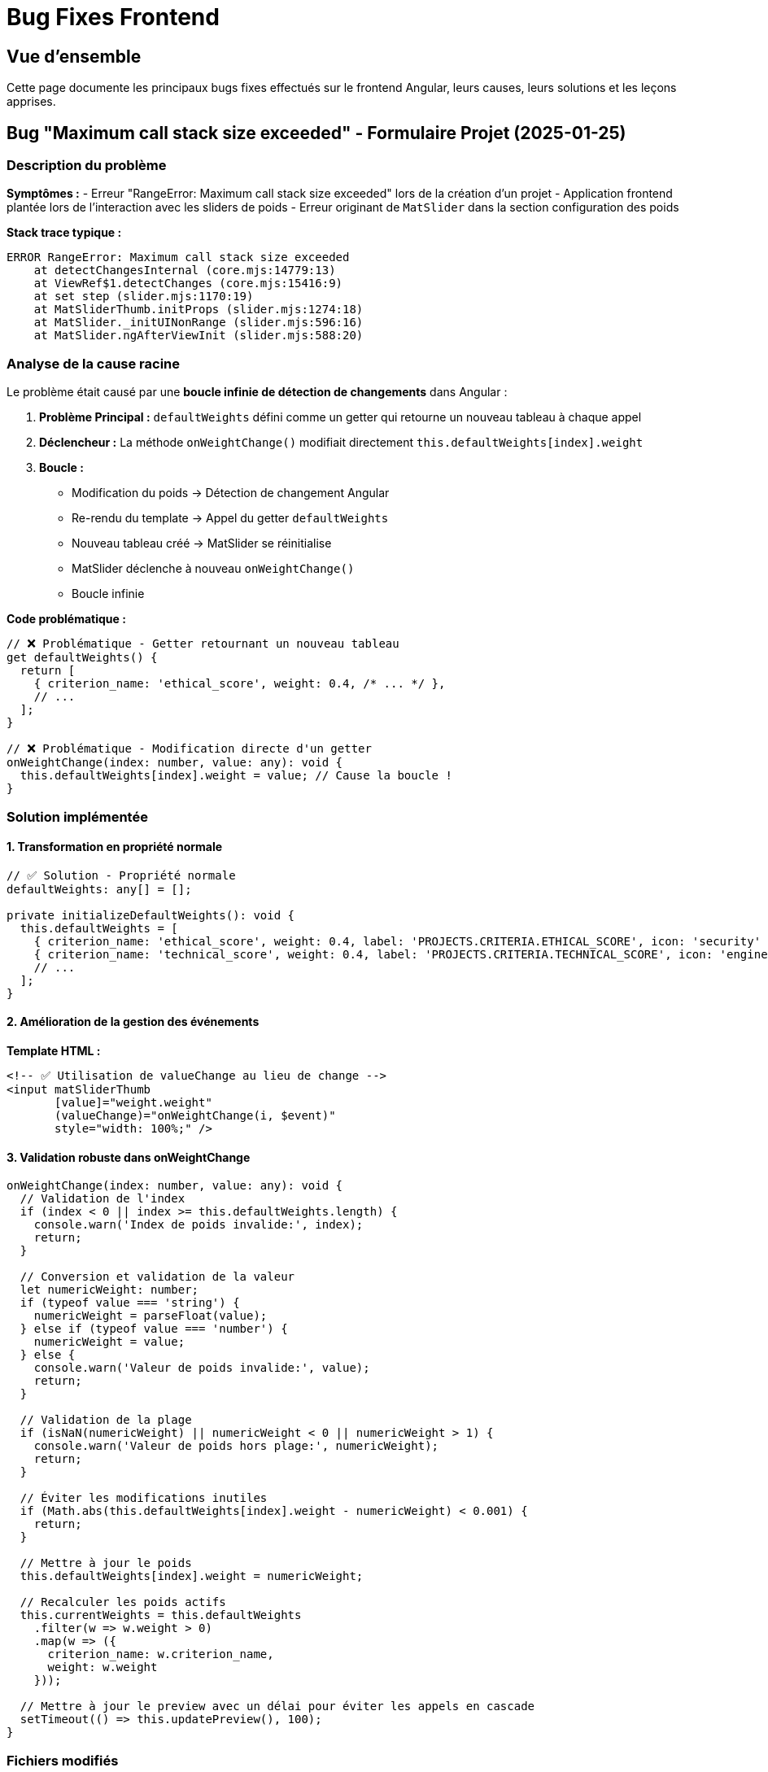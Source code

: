 = Bug Fixes Frontend
:description: Documentation des correctifs de bugs critiques côté frontend Angular
:keywords: Angular, bug fix, MatSlider, call stack, projet
:page-navtitle: Bug Fixes Frontend

== Vue d'ensemble

Cette page documente les principaux bugs fixes effectués sur le frontend Angular, leurs causes, leurs solutions et les leçons apprises.

== Bug "Maximum call stack size exceeded" - Formulaire Projet (2025-01-25)

=== Description du problème

**Symptômes :**
- Erreur "RangeError: Maximum call stack size exceeded" lors de la création d'un projet
- Application frontend plantée lors de l'interaction avec les sliders de poids
- Erreur originant de `MatSlider` dans la section configuration des poids

**Stack trace typique :**
```
ERROR RangeError: Maximum call stack size exceeded
    at detectChangesInternal (core.mjs:14779:13)
    at ViewRef$1.detectChanges (core.mjs:15416:9)
    at set step (slider.mjs:1170:19)
    at MatSliderThumb.initProps (slider.mjs:1274:18)
    at MatSlider._initUINonRange (slider.mjs:596:16)
    at MatSlider.ngAfterViewInit (slider.mjs:588:20)
```

=== Analyse de la cause racine

Le problème était causé par une **boucle infinie de détection de changements** dans Angular :

1. **Problème Principal :** `defaultWeights` défini comme un getter qui retourne un nouveau tableau à chaque appel
2. **Déclencheur :** La méthode `onWeightChange()` modifiait directement `this.defaultWeights[index].weight`
3. **Boucle :** 
   - Modification du poids → Détection de changement Angular
   - Re-rendu du template → Appel du getter `defaultWeights` 
   - Nouveau tableau créé → MatSlider se réinitialise
   - MatSlider déclenche à nouveau `onWeightChange()`
   - Boucle infinie

**Code problématique :**
```typescript
// ❌ Problématique - Getter retournant un nouveau tableau
get defaultWeights() {
  return [
    { criterion_name: 'ethical_score', weight: 0.4, /* ... */ },
    // ...
  ];
}

// ❌ Problématique - Modification directe d'un getter
onWeightChange(index: number, value: any): void {
  this.defaultWeights[index].weight = value; // Cause la boucle !
}
```

=== Solution implémentée

==== 1. Transformation en propriété normale

```typescript
// ✅ Solution - Propriété normale
defaultWeights: any[] = [];

private initializeDefaultWeights(): void {
  this.defaultWeights = [
    { criterion_name: 'ethical_score', weight: 0.4, label: 'PROJECTS.CRITERIA.ETHICAL_SCORE', icon: 'security' },
    { criterion_name: 'technical_score', weight: 0.4, label: 'PROJECTS.CRITERIA.TECHNICAL_SCORE', icon: 'engineering' },
    // ...
  ];
}
```

==== 2. Amélioration de la gestion des événements

**Template HTML :**
```html
<!-- ✅ Utilisation de valueChange au lieu de change -->
<input matSliderThumb 
       [value]="weight.weight" 
       (valueChange)="onWeightChange(i, $event)" 
       style="width: 100%;" />
```

==== 3. Validation robuste dans onWeightChange

```typescript
onWeightChange(index: number, value: any): void {
  // Validation de l'index
  if (index < 0 || index >= this.defaultWeights.length) {
    console.warn('Index de poids invalide:', index);
    return;
  }

  // Conversion et validation de la valeur
  let numericWeight: number;
  if (typeof value === 'string') {
    numericWeight = parseFloat(value);
  } else if (typeof value === 'number') {
    numericWeight = value;
  } else {
    console.warn('Valeur de poids invalide:', value);
    return;
  }

  // Validation de la plage
  if (isNaN(numericWeight) || numericWeight < 0 || numericWeight > 1) {
    console.warn('Valeur de poids hors plage:', numericWeight);
    return;
  }

  // Éviter les modifications inutiles
  if (Math.abs(this.defaultWeights[index].weight - numericWeight) < 0.001) {
    return;
  }

  // Mettre à jour le poids
  this.defaultWeights[index].weight = numericWeight;
  
  // Recalculer les poids actifs
  this.currentWeights = this.defaultWeights
    .filter(w => w.weight > 0)
    .map(w => ({
      criterion_name: w.criterion_name,
      weight: w.weight
    }));

  // Mettre à jour le preview avec un délai pour éviter les appels en cascade
  setTimeout(() => this.updatePreview(), 100);
}
```

=== Fichiers modifiés

- `frontend/src/app/pages/projects/project-form.component.ts`
- `frontend/src/app/pages/projects/project-form.component.html`

=== Leçons apprises

==== Bonnes pratiques Angular

1. **Éviter les getters complexes** : Les getters sont recalculés à chaque détection de changement
2. **Propriétés stables** : Utiliser des propriétés normales pour les données manipulées par l'UI
3. **Validation des événements** : Toujours valider les données d'entrée des événements UI
4. **Débouncing des updates** : Utiliser `setTimeout()` ou `debounceTime()` pour éviter les cascades d'appels

==== Gestion des composants Material

1. **Événements spécifiques** : Préférer `valueChange` à `change` pour MatSlider
2. **Binding sécurisé** : Éviter les modifications directes d'objets liés au template
3. **Initialisation propre** : Initialiser les données dans le constructor ou ngOnInit

==== Debugging des boucles infinies

1. **Stack trace Angular** : Chercher les patterns de `detectChangesInternal`
2. **Getters suspects** : Examiner tous les getters utilisés dans les templates
3. **Mutation tracking** : Utiliser les DevTools Angular pour tracer les changements

=== Tests de régression

Pour éviter la réapparition de ce bug :

1. **Test d'interaction** : Vérifier que les sliders peuvent être modifiés sans erreur
2. **Test de performance** : S'assurer qu'il n'y a pas de boucles de détection de changement
3. **Test de validation** : Vérifier que les valeurs invalides sont correctement gérées

=== Impact sur l'application

- ✅ **Fonctionnalité critique restaurée** : Création de projets maintenant fonctionnelle
- ✅ **Stabilité améliorée** : Plus de crashes du frontend
- ✅ **Performance** : Élimination des boucles infinies
- ✅ **Expérience utilisateur** : Interface des sliders maintenant fluide

== Méthodes de prévention

=== Code Review Checklist

Lors des reviews de code, vérifier :

- [ ] Aucun getter ne retourne de nouveaux objets/tableaux
- [ ] Les événements UI sont correctement validés
- [ ] Les mutations d'état sont isolées des propriétés template
- [ ] Les appels d'API sont débounced si nécessaire

=== Outils de détection

- **Angular DevTools** : Pour monitorer les cycles de détection de changement
- **Performance Profiler** : Pour identifier les boucles infinies
- **ESLint rules** : Règles personnalisées pour détecter les patterns problématiques 
